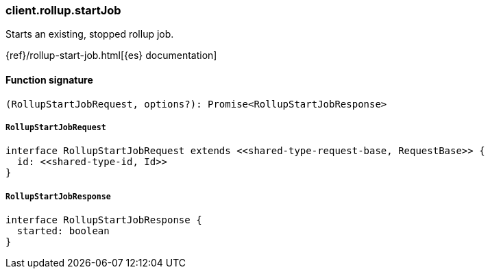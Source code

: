 [[reference-rollup-start_job]]

////////
===========================================================================================================================
||                                                                                                                       ||
||                                                                                                                       ||
||                                                                                                                       ||
||        ██████╗ ███████╗ █████╗ ██████╗ ███╗   ███╗███████╗                                                            ||
||        ██╔══██╗██╔════╝██╔══██╗██╔══██╗████╗ ████║██╔════╝                                                            ||
||        ██████╔╝█████╗  ███████║██║  ██║██╔████╔██║█████╗                                                              ||
||        ██╔══██╗██╔══╝  ██╔══██║██║  ██║██║╚██╔╝██║██╔══╝                                                              ||
||        ██║  ██║███████╗██║  ██║██████╔╝██║ ╚═╝ ██║███████╗                                                            ||
||        ╚═╝  ╚═╝╚══════╝╚═╝  ╚═╝╚═════╝ ╚═╝     ╚═╝╚══════╝                                                            ||
||                                                                                                                       ||
||                                                                                                                       ||
||    This file is autogenerated, DO NOT send pull requests that changes this file directly.                             ||
||    You should update the script that does the generation, which can be found in:                                      ||
||    https://github.com/elastic/elastic-client-generator-js                                                             ||
||                                                                                                                       ||
||    You can run the script with the following command:                                                                 ||
||       npm run elasticsearch -- --version <version>                                                                    ||
||                                                                                                                       ||
||                                                                                                                       ||
||                                                                                                                       ||
===========================================================================================================================
////////

[discrete]
=== client.rollup.startJob

Starts an existing, stopped rollup job.

{ref}/rollup-start-job.html[{es} documentation]

[discrete]
==== Function signature

[source,ts]
----
(RollupStartJobRequest, options?): Promise<RollupStartJobResponse>
----

[discrete]
===== `RollupStartJobRequest`

[source,ts]
----
interface RollupStartJobRequest extends <<shared-type-request-base, RequestBase>> {
  id: <<shared-type-id, Id>>
}
----

[discrete]
===== `RollupStartJobResponse`

[source,ts]
----
interface RollupStartJobResponse {
  started: boolean
}
----

